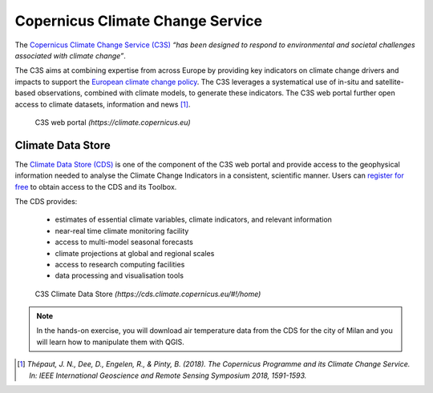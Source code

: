 
.. _cs3:

Copernicus Climate Change Service
============================================

.. Climate change is the large-scale, long-term shift in weather patterns driven by changes in average temperatures. Evidence for climate change includes:

..  * **higher temperatures**
..  * changing rainfall patterns
..  * rising average sea-levels
..  * melting of glaciers and ice-sheets
..  * more frequent extreme weather events

The `Copernicus Climate Change Service (C3S) <https://climate.copernicus.eu>`_ *“has been designed to respond to environmental and societal challenges associated with climate change”*.

The C3S aims at combining expertise from across Europe by providing key indicators on climate change drivers and impacts to support the `European climate change policy <https://ec.europa.eu/clima/policies/eu-climate-action_en>`_. The C3S leverages a systematical use of in-situ and satellite-based observations, combined with climate models, to generate these indicators. The C3S web portal further open access to climate datasets, information and news [1]_.

.. figure:: /images/c3s.png
   :alt: text 
   :scale: 40%

   C3S web portal *(https://climate.copernicus.eu)*

.. _csd:

Climate Data Store
------------------------------------

The `Climate Data Store (CDS) <https://cds.climate.copernicus.eu/#!/home>`_ is one of the component of the C3S web portal and provide access to the geophysical information needed to analyse the Climate Change Indicators in a consistent, scientific manner. Users can `register for free <https://cds.climate.copernicus.eu/user/register>`_ to obtain access to the CDS and its Toolbox.

The CDS provides:

 * estimates of essential climate variables, climate indicators, and relevant information
 * near-real time climate monitoring facility
 * access to multi-model seasonal forecasts
 * climate projections at global and regional scales
 * access to research computing facilities
 * data processing and visualisation tools

.. figure:: /images/cds.png
   :alt: text 
   :scale: 50%

   C3S Climate Data Store *(https://cds.climate.copernicus.eu/#!/home)*

.. note::

   In the hands-on exercise, you will download air temperature data from the CDS for the city of Milan and you will learn how to manipulate them with QGIS.

..  [1] *Thépaut, J. N., Dee, D., Engelen, R., & Pinty, B. (2018). The Copernicus Programme and its Climate Change Service. In: IEEE International Geoscience and Remote Sensing Symposium 2018, 1591-1593.*
          

.. 1. **QGIS3.10** |qgisicon|

.. .. |qgisicon| image:: images/qgis_icon.png
..    :scale: 5%

.. 2. that
.. 3. and that

.. .. figure:: /images/image.jpg
..    :alt: text 
..    :scale: 120%

..    *Caption Fig. 1*


.. ..image:: /images/image.jpg

.. Temeprature data
.. ------------------------------------